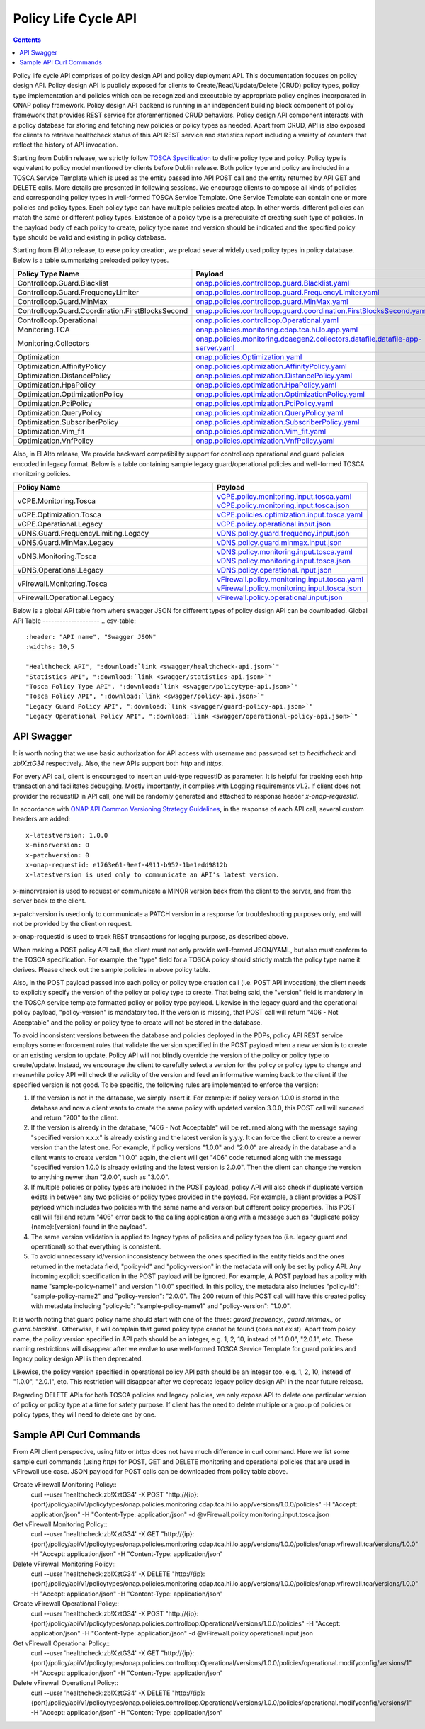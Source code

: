 .. This work is licensed under a
.. Creative Commons Attribution 4.0 International License.
.. http://creativecommons.org/licenses/by/4.0

.. _api-label:

Policy Life Cycle API
#####################

.. contents::
    :depth: 2

Policy life cycle API comprises of policy design API and policy deployment API. This documentation focuses on policy
design API. Policy design API is publicly exposed for clients to Create/Read/Update/Delete (CRUD) policy types, policy type
implementation and policies which can be recognized and executable by appropriate policy engines incorporated in ONAP
policy framework. Policy design API backend is running in an independent building block component of policy framework
that provides REST service for aforementioned CRUD behaviors. Policy design API component interacts with a policy database
for storing and fetching new policies or policy types as needed. Apart from CRUD, API is also exposed for clients to retrieve
healthcheck status of this API REST service and statistics report including a variety of counters that reflect the history
of API invocation.

Starting from Dublin release, we strictly follow `TOSCA Specification <http://docs.oasis-open.org/tosca/TOSCA-Simple-Profile-YAML/v1.1/TOSCA-Simple-Profile-YAML-v1.1.pdf>`_
to define policy type and policy. Policy type is equivalent to policy model mentioned by clients before Dublin release.
Both policy type and policy are included in a TOSCA Service Template which is used as the entity passed into API POST call
and the entity returned by API GET and DELETE calls. More details are presented in following sessions.
We encourage clients to compose all kinds of policies and corresponding policy types in well-formed TOSCA Service Template.
One Service Template can contain one or more policies and policy types. Each policy type can have multiple policies created
atop. In other words, different policies can match the same or different policy types. Existence of a policy type is a prerequisite
of creating such type of policies. In the payload body of each policy to create, policy type name and version should be indicated and
the specified policy type should be valid and existing in policy database.

Starting from El Alto release, to ease policy creation, we preload several widely used policy types in policy database. Below is a table summarizing
preloaded policy types.

.. csv-table::
   :header: "Policy Type Name", "Payload"
   :widths: 15,10

   "Controlloop.Guard.Blacklist", `onap.policies.controlloop.guard.Blacklist.yaml <https://github.com/onap/policy-models/blob/master/models-examples/src/main/resources/policytypes/onap.policies.controlloop.guard.Blacklist.yaml>`_
   "Controlloop.Guard.FrequencyLimiter", `onap.policies.controlloop.guard.FrequencyLimiter.yaml <https://github.com/onap/policy-models/blob/master/models-examples/src/main/resources/policytypes/onap.policies.controlloop.guard.FrequencyLimiter.yaml>`_
   "Controlloop.Guard.MinMax", `onap.policies.controlloop.guard.MinMax.yaml <https://github.com/onap/policy-models/blob/master/models-examples/src/main/resources/policytypes/onap.policies.controlloop.guard.MinMax.yaml>`_
   "Controlloop.Guard.Coordination.FirstBlocksSecond", `onap.policies.controlloop.guard.coordination.FirstBlocksSecond.yaml <https://github.com/onap/policy-models/blob/master/models-examples/src/main/resources/policytypes/onap.policies.controlloop.guard.coordination.FirstBlocksSecond.yaml>`_
   "Controlloop.Operational", `onap.policies.controlloop.Operational.yaml <https://github.com/onap/policy-models/blob/master/models-examples/src/main/resources/policytypes/onap.policies.controlloop.Operational.yaml>`_
   "Monitoring.TCA", `onap.policies.monitoring.cdap.tca.hi.lo.app.yaml <https://github.com/onap/policy-models/blob/master/models-examples/src/main/resources/policytypes/onap.policies.monitoring.cdap.tca.hi.lo.app.yaml>`_
   "Monitoring.Collectors", `onap.policies.monitoring.dcaegen2.collectors.datafile.datafile-app-server.yaml <https://github.com/onap/policy-models/blob/master/models-examples/src/main/resources/policytypes/onap.policies.monitoring.dcaegen2.collectors.datafile.datafile-app-server.yaml>`_
   "Optimization", `onap.policies.Optimization.yaml <https://github.com/onap/policy-models/blob/master/models-examples/src/main/resources/policytypes/onap.policies.Optimization.yaml>`_
   "Optimization.AffinityPolicy", `onap.policies.optimization.AffinityPolicy.yaml <https://github.com/onap/policy-models/blob/master/models-examples/src/main/resources/policytypes/onap.policies.optimization.AffinityPolicy.yaml>`_
   "Optimization.DistancePolicy", `onap.policies.optimization.DistancePolicy.yaml <https://github.com/onap/policy-models/blob/master/models-examples/src/main/resources/policytypes/onap.policies.optimization.DistancePolicy.yaml>`_
   "Optimization.HpaPolicy", `onap.policies.optimization.HpaPolicy.yaml <https://github.com/onap/policy-models/blob/master/models-examples/src/main/resources/policytypes/onap.policies.optimization.HpaPolicy.yaml>`_
   "Optimization.OptimizationPolicy", `onap.policies.optimization.OptimizationPolicy.yaml <https://github.com/onap/policy-models/blob/master/models-examples/src/main/resources/policytypes/onap.policies.optimization.OptimizationPolicy.yaml>`_
   "Optimization.PciPolicy", `onap.policies.optimization.PciPolicy.yaml <https://github.com/onap/policy-models/blob/master/models-examples/src/main/resources/policytypes/onap.policies.optimization.PciPolicy.yaml>`_
   "Optimization.QueryPolicy", `onap.policies.optimization.QueryPolicy.yaml <https://github.com/onap/policy-models/blob/master/models-examples/src/main/resources/policytypes/onap.policies.optimization.QueryPolicy.yaml>`_
   "Optimization.SubscriberPolicy", `onap.policies.optimization.SubscriberPolicy.yaml <https://github.com/onap/policy-models/blob/master/models-examples/src/main/resources/policytypes/onap.policies.optimization.SubscriberPolicy.yaml>`_
   "Optimization.Vim_fit", `onap.policies.optimization.Vim_fit.yaml <https://github.com/onap/policy-models/blob/master/models-examples/src/main/resources/policytypes/onap.policies.optimization.Vim_fit.yaml>`_
   "Optimization.VnfPolicy", `onap.policies.optimization.VnfPolicy.yaml <https://github.com/onap/policy-models/blob/master/models-examples/src/main/resources/policytypes/onap.policies.optimization.VnfPolicy.yaml>`_

Also, in El Alto release, We provide backward compatibility support for controlloop operational and guard
policies encoded in legacy format. Below is a table containing sample legacy guard/operational policies and
well-formed TOSCA monitoring policies.

.. csv-table::
   :header: "Policy Name", "Payload"
   :widths: 15,10

   "vCPE.Monitoring.Tosca", `vCPE.policy.monitoring.input.tosca.yaml <https://github.com/onap/policy-models/blob/master/models-examples/src/main/resources/policies/vCPE.policy.monitoring.input.tosca.yaml>`_  `vCPE.policy.monitoring.input.tosca.json <https://github.com/onap/policy-models/blob/master/models-examples/src/main/resources/policies/vCPE.policy.monitoring.input.tosca.json>`_
   "vCPE.Optimization.Tosca", `vCPE.policies.optimization.input.tosca.yaml <https://github.com/onap/policy-models/blob/master/models-examples/src/main/resources/policies/vCPE.policies.optimization.input.tosca.yaml>`_
   "vCPE.Operational.Legacy", `vCPE.policy.operational.input.json <https://github.com/onap/policy-models/blob/master/models-examples/src/main/resources/policies/vCPE.policy.operational.input.json>`_
   "vDNS.Guard.FrequencyLimiting.Legacy", `vDNS.policy.guard.frequency.input.json <https://github.com/onap/policy-models/blob/master/models-examples/src/main/resources/policies/vDNS.policy.guard.frequency.input.json>`_
   "vDNS.Guard.MinMax.Legacy", `vDNS.policy.guard.minmax.input.json <https://github.com/onap/policy-models/blob/master/models-examples/src/main/resources/policies/vDNS.policy.guard.minmax.input.json>`_
   "vDNS.Monitoring.Tosca", `vDNS.policy.monitoring.input.tosca.yaml <https://github.com/onap/policy-models/blob/master/models-examples/src/main/resources/policies/vDNS.policy.monitoring.input.tosca.yaml>`_  `vDNS.policy.monitoring.input.tosca.json <https://github.com/onap/policy-models/blob/master/models-examples/src/main/resources/policies/vDNS.policy.monitoring.input.tosca.json>`_
   "vDNS.Operational.Legacy", `vDNS.policy.operational.input.json <https://github.com/onap/policy-models/blob/master/models-examples/src/main/resources/policies/vDNS.policy.operational.input.json>`_
   "vFirewall.Monitoring.Tosca", `vFirewall.policy.monitoring.input.tosca.yaml <https://github.com/onap/policy-models/blob/master/models-examples/src/main/resources/policies/vFirewall.policy.monitoring.input.tosca.yaml>`_  `vFirewall.policy.monitoring.input.tosca.json <https://github.com/onap/policy-models/blob/master/models-examples/src/main/resources/policies/vFirewall.policy.monitoring.input.tosca.json>`_
   "vFirewall.Operational.Legacy", `vFirewall.policy.operational.input.json <https://github.com/onap/policy-models/blob/master/models-examples/src/main/resources/policies/vFirewall.policy.operational.input.json>`_


Below is a global API table from where swagger JSON for different types of policy design API can be downloaded.
Global API Table
--------------------
.. csv-table::
   :header: "API name", "Swagger JSON"
   :widths: 10,5

   "Healthcheck API", ":download:`link <swagger/healthcheck-api.json>`"
   "Statistics API", ":download:`link <swagger/statistics-api.json>`"
   "Tosca Policy Type API", ":download:`link <swagger/policytype-api.json>`"
   "Tosca Policy API", ":download:`link <swagger/policy-api.json>`"
   "Legacy Guard Policy API", ":download:`link <swagger/guard-policy-api.json>`"
   "Legacy Operational Policy API", ":download:`link <swagger/operational-policy-api.json>`"

API Swagger
--------------------

It is worth noting that we use basic authorization for API access with username and password set to *healthcheck* and *zb!XztG34* respectively.
Also, the new APIs support both *http* and *https*.

For every API call, client is encouraged to insert an uuid-type requestID as parameter.
It is helpful for tracking each http transaction and facilitates debugging.
Mostly importantly, it complies with Logging requirements v1.2.
If client does not provider the requestID in API call, one will be randomly generated
and attached to response header *x-onap-requestid*.

In accordance with `ONAP API Common Versioning Strategy Guidelines <https://wiki.onap.org/display/DW/ONAP+API+Common+Versioning+Strategy+%28CVS%29+Guidelines>`_,
in the response of each API call, several custom headers are added::

    x-latestversion: 1.0.0
    x-minorversion: 0
    x-patchversion: 0
    x-onap-requestid: e1763e61-9eef-4911-b952-1be1edd9812b
    x-latestversion is used only to communicate an API's latest version.

x-minorversion is used to request or communicate a MINOR version back from the client to the server, and from the server back to the client.

x-patchversion is used only to communicate a PATCH version in a response for troubleshooting purposes only, and will not be provided by the client on request.

x-onap-requestid is used to track REST transactions for logging purpose, as described above.

.. swaggerv2doc:: swagger/healthcheck-api.json

.. swaggerv2doc:: swagger/statistics-api.json

.. swaggerv2doc:: swagger/policytype-api.json

.. swaggerv2doc:: swagger/policy-api.json

When making a POST policy API call, the client must not only provide well-formed JSON/YAML,
but also must conform to the TOSCA specification. For example. the "type" field for a TOSCA
policy should strictly match the policy type name it derives.
Please check out the sample policies in above policy table.

Also, in the POST payload passed into each policy or policy type creation call (i.e. POST API invocation), the client needs to explicitly
specify the version of the policy or policy type to create. That being said, the "version" field is mandatory in the TOSCA service template
formatted policy or policy type payload. Likewise in the legacy guard and the operational policy payload, "policy-version" is mandatory too.
If the version is missing, that POST call will return "406 - Not Acceptable" and the policy or policy type to create will not be stored in
the database.

To avoid inconsistent versions between the database and policies deployed in the PDPs, policy API REST service employs some enforcement
rules that validate the version specified in the POST payload when a new version is to create or an existing version to update.
Policy API will not blindly override the version of the policy or policy type to create/update.
Instead, we encourage the client to carefully select a version for the policy or policy type to change and meanwhile policy API will check the validity
of the version and feed an informative warning back to the client if the specified version is not good.
To be specific, the following rules are implemented to enforce the version:

1. If the version is not in the database, we simply insert it. For example: if policy version 1.0.0 is stored in the database and now
   a client wants to create the same policy with updated version 3.0.0, this POST call will succeed and return "200" to the client.

2. If the version is already in the database, "406 - Not Acceptable" will be returned along with the message saying "specified version x.x.x"
   is already existing and the latest version is y.y.y. It can force the client to create a newer version than the latest one.
   For example, if policy versions "1.0.0" and "2.0.0" are already in the database and a client wants to create version "1.0.0" again, the
   client will get "406" code returned along with the message "specified version 1.0.0 is already existing and the latest version is 2.0.0".
   Then the client can change the version to anything newer than "2.0.0", such as "3.0.0".

3. If multiple policies or policy types are included in the POST payload, policy API will also check if duplicate version exists in between
   any two policies or policy types provided in the payload. For example, a client provides a POST payload which includes two policies with the same
   name and version but different policy properties. This POST call will fail and return "406" error back to the calling application along with a
   message such as "duplicate policy {name}:{version} found in the payload".

4. The same version validation is applied to legacy types of policies and policy types too (i.e. legacy guard and operational) so that everything
   is consistent.

5. To avoid unnecessary id/version inconsistency between the ones specified in the entity fields and the ones returned in the metadata field,
   "policy-id" and "policy-version" in the metadata will only be set by policy API. Any incoming explicit specification in the POST payload will be
   ignored. For example, A POST payload has a policy with name "sample-policy-name1" and version "1.0.0" specified. In this policy, the metadata
   also includes "policy-id": "sample-policy-name2" and "policy-version": "2.0.0". The 200 return of this POST call will have this created policy with
   metadata including "policy-id": "sample-policy-name1" and "policy-version": "1.0.0".

.. swaggerv2doc:: swagger/guard-policy-api.json

It is worth noting that guard policy name should start with one of the three: *guard.frequency.*, *guard.minmax.*, or *guard.blacklist.*.
Otherwise, it will complain that guard policy type cannot be found (does not exist). Apart from policy name, the policy version specified
in API path should be an integer, e.g. 1, 2, 10, instead of "1.0.0", "2.0.1", etc.
These naming restrictions will disappear after we evolve to use well-formed TOSCA Service Template for guard policies and
legacy policy design API is then deprecated.

.. swaggerv2doc:: swagger/operational-policy-api.json

Likewise, the policy version specified in operational policy API path should be an integer too, e.g. 1, 2, 10, instead of
"1.0.0", "2.0.1", etc. This restriction will disappear after we deprecate legacy policy design API in the near future release.

Regarding DELETE APIs for both TOSCA policies and legacy policies, we only expose API to delete one particular version of policy
or policy type at a time for safety purpose. If client has the need to delete multiple or a group of policies or policy types,
they will need to delete one by one.

Sample API Curl Commands
-------------------------

From API client perspective, using *http* or *https* does not have much difference in curl command.
Here we list some sample curl commands (using *http*) for POST, GET and DELETE monitoring and operational policies that are used in vFirewall use case.
JSON payload for POST calls can be downloaded from policy table above.

Create vFirewall Monitoring Policy::
  curl --user 'healthcheck:zb!XztG34' -X POST "http://{ip}:{port}/policy/api/v1/policytypes/onap.policies.monitoring.cdap.tca.hi.lo.app/versions/1.0.0/policies" -H "Accept: application/json" -H "Content-Type: application/json" -d @vFirewall.policy.monitoring.input.tosca.json

Get vFirewall Monitoring Policy::
  curl --user 'healthcheck:zb!XztG34' -X GET "http://{ip}:{port}/policy/api/v1/policytypes/onap.policies.monitoring.cdap.tca.hi.lo.app/versions/1.0.0/policies/onap.vfirewall.tca/versions/1.0.0" -H "Accept: application/json" -H "Content-Type: application/json"
 
Delete vFirewall Monitoring Policy::
  curl --user 'healthcheck:zb!XztG34' -X DELETE "http://{ip}:{port}/policy/api/v1/policytypes/onap.policies.monitoring.cdap.tca.hi.lo.app/versions/1.0.0/policies/onap.vfirewall.tca/versions/1.0.0" -H "Accept: application/json" -H "Content-Type: application/json"

Create vFirewall Operational Policy::
  curl --user 'healthcheck:zb!XztG34' -X POST "http://{ip}:{port}/policy/api/v1/policytypes/onap.policies.controlloop.Operational/versions/1.0.0/policies" -H "Accept: application/json" -H "Content-Type: application/json" -d @vFirewall.policy.operational.input.json
 
Get vFirewall Operational Policy::
  curl --user 'healthcheck:zb!XztG34' -X GET "http://{ip}:{port}/policy/api/v1/policytypes/onap.policies.controlloop.Operational/versions/1.0.0/policies/operational.modifyconfig/versions/1" -H "Accept: application/json" -H "Content-Type: application/json"
 
Delete vFirewall Operational Policy::
  curl --user 'healthcheck:zb!XztG34' -X DELETE "http://{ip}:{port}/policy/api/v1/policytypes/onap.policies.controlloop.Operational/versions/1.0.0/policies/operational.modifyconfig/versions/1" -H "Accept: application/json" -H "Content-Type: application/json"
